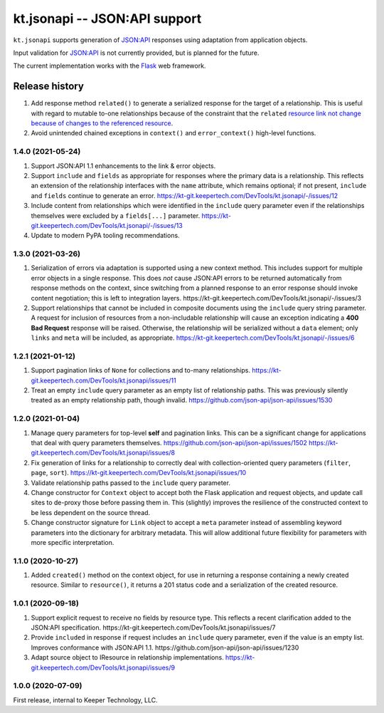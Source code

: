 ==============================
kt.jsonapi -- JSON:API support
==============================

``kt.jsonapi`` supports generation of `JSON:API`_ responses using
adaptation from application objects.

Input validation for `JSON:API`_ is not currently provided, but is
planned for the future.

The current implementation works with the Flask_ web framework.


Release history
---------------

#. Add response method ``related()`` to generate a serialized response
   for the target of a relationship.  This is useful with regard to
   mutable to-one relationships because of the constraint that the
   ``related`` `resource link not change because of changes to the
   referenced resource`_.

#. Avoid unintended chained exceptions in ``context()`` and
   ``error_context()`` high-level functions.


1.4.0 (2021-05-24)
~~~~~~~~~~~~~~~~~~

#. Support JSON:API 1.1 enhancements to the link & error objects.

#. Support ``include`` and ``fields`` as appropriate for responses where
   the primary data is a relationship.  This reflects an extension of
   the relationship interfaces with the ``name`` attribute, which
   remains optional; if not present, ``include`` and ``fields`` continue
   to generate an error.
   https://kt-git.keepertech.com/DevTools/kt.jsonapi/-/issues/12

#. Include content from relationships which were identified in the
   ``include`` query parameter even if the relationships themselves were
   excluded by a ``fields[...]`` parameter.
   https://kt-git.keepertech.com/DevTools/kt.jsonapi/-/issues/13

#. Update to modern PyPA tooling recommendations.


1.3.0 (2021-03-26)
~~~~~~~~~~~~~~~~~~

#. Serialization of errors via adaptation is supported using a new
   context method.  This includes support for multiple error objects in
   a single response.  This does *not* cause JSON:API errors to be
   returned automatically from response methods on the context, since
   switching from a planned response to an error response should invoke
   content negotiation; this is left to integration layers.
   https://kt-git.keepertech.com/DevTools/kt.jsonapi/-/issues/3

#. Support relationships that cannot be included in composite documents
   using the ``include`` query string parameter.  A request for
   inclusion of resources from a non-includable relationship will cause
   an exception indicating a **400 Bad Request** response will be
   raised.  Otherwise, the relationship will be serialized without a
   ``data`` element; only ``links`` and ``meta`` will be included, as
   appropriate.
   https://kt-git.keepertech.com/DevTools/kt.jsonapi/-/issues/6


1.2.1 (2021-01-12)
~~~~~~~~~~~~~~~~~~

#. Support pagination links of ``None`` for collections and to-many
   relationships.
   https://kt-git.keepertech.com/DevTools/kt.jsonapi/issues/11

#. Treat an empty ``include`` query parameter as an empty list of
   relationship paths.  This was previously silently treated as an empty
   relationship path, though invalid.
   https://github.com/json-api/json-api/issues/1530


1.2.0 (2021-01-04)
~~~~~~~~~~~~~~~~~~

#. Manage query parameters for top-level **self** and pagination links.
   This can be a significant change for applications that deal with
   query parameters themselves.
   https://github.com/json-api/json-api/issues/1502
   https://kt-git.keepertech.com/DevTools/kt.jsonapi/issues/8

#. Fix generation of links for a relationship to correctly deal with
   collection-oriented query parameters (``filter``, ``page``, ``sort``).
   https://kt-git.keepertech.com/DevTools/kt.jsonapi/issues/10

#. Validate relationship paths passed to the ``include`` query parameter.

#. Change constructor for ``Context`` object to accept both the Flask
   application and request objects, and update call sites to de-proxy
   those before passing them in.  This (slightly) improves the
   resilience of the constructed context to be less dependent on the
   source thread.

#. Change constructor signature for ``Link`` object to accept a ``meta``
   parameter instead of assembling keyword parameters into the
   dictionary for arbitrary metadata.  This will allow additional future
   flexibility for parameters with more specific interpretation.


1.1.0 (2020-10-27)
~~~~~~~~~~~~~~~~~~

#. Added ``created()`` method on the context object, for use in
   returning a response containing a newly created resource.  Similar to
   ``resource()``, it returns a 201 status code and a serialization of
   the created resource.


1.0.1 (2020-09-18)
~~~~~~~~~~~~~~~~~~

#. Support explicit request to receive no fields by resource type.  This
   reflects a recent clarification added to the JSON:API specification.
   https://kt-git.keepertech.com/DevTools/kt.jsonapi/issues/7

#. Provide ``included`` in response if request includes an ``include``
   query parameter, even if the value is an empty list.  Improves
   conformance with JSON:API 1.1.
   https://github.com/json-api/json-api/issues/1230

#. Adapt source object to IResource in relationship implementations.
   https://kt-git.keepertech.com/DevTools/kt.jsonapi/issues/9


1.0.0 (2020-07-09)
~~~~~~~~~~~~~~~~~~

First release, internal to Keeper Technology, LLC.


.. _Flask:
   https://flask.palletsprojects.com/

.. _JSON\:API:
   https://jsonapi.org/

.. _resource link not change because of changes to the referenced resource:
   https://jsonapi.org/format/#document-resource-object-related-resource-links
